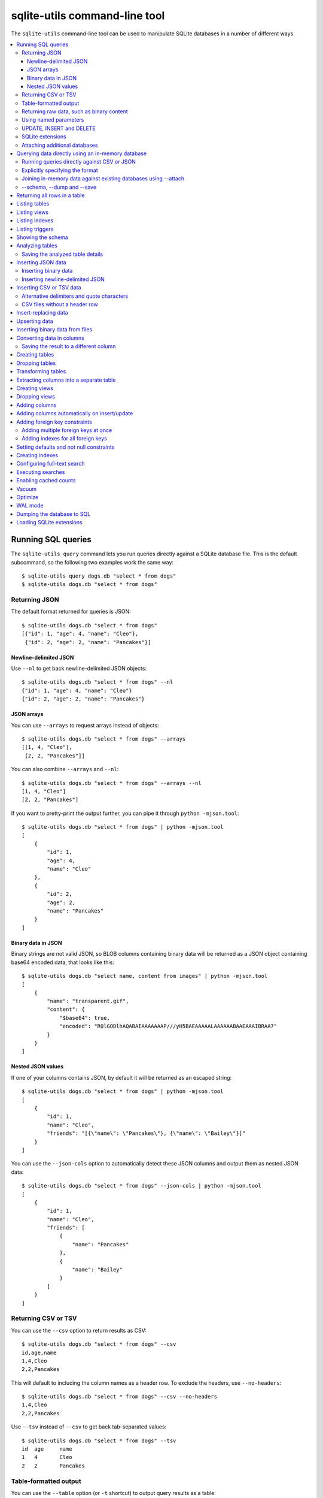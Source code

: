 .. _cli:

================================
 sqlite-utils command-line tool
================================

The ``sqlite-utils`` command-line tool can be used to manipulate SQLite databases in a number of different ways.

.. contents:: :local:

.. _cli_query:

Running SQL queries
===================

The ``sqlite-utils query`` command lets you run queries directly against a SQLite database file. This is the default subcommand, so the following two examples work the same way::

    $ sqlite-utils query dogs.db "select * from dogs"
    $ sqlite-utils dogs.db "select * from dogs"

.. _cli_query_json:

Returning JSON
--------------

The default format returned for queries is JSON::

    $ sqlite-utils dogs.db "select * from dogs"
    [{"id": 1, "age": 4, "name": "Cleo"},
     {"id": 2, "age": 2, "name": "Pancakes"}]

.. _cli_query_nl:

Newline-delimited JSON
~~~~~~~~~~~~~~~~~~~~~~

Use ``--nl`` to get back newline-delimited JSON objects::

    $ sqlite-utils dogs.db "select * from dogs" --nl
    {"id": 1, "age": 4, "name": "Cleo"}
    {"id": 2, "age": 2, "name": "Pancakes"}

.. _cli_query_arrays:

JSON arrays
~~~~~~~~~~~

You can use ``--arrays`` to request arrays instead of objects::

    $ sqlite-utils dogs.db "select * from dogs" --arrays
    [[1, 4, "Cleo"],
     [2, 2, "Pancakes"]]

You can also combine ``--arrays`` and ``--nl``::

    $ sqlite-utils dogs.db "select * from dogs" --arrays --nl 
    [1, 4, "Cleo"]
    [2, 2, "Pancakes"]

If you want to pretty-print the output further, you can pipe it through ``python -mjson.tool``::

    $ sqlite-utils dogs.db "select * from dogs" | python -mjson.tool
    [
        {
            "id": 1,
            "age": 4,
            "name": "Cleo"
        },
        {
            "id": 2,
            "age": 2,
            "name": "Pancakes"
        }
    ]

.. _cli_query_binary_json:

Binary data in JSON
~~~~~~~~~~~~~~~~~~~

Binary strings are not valid JSON, so BLOB columns containing binary data will be returned as a JSON object containing base64 encoded data, that looks like this::

    $ sqlite-utils dogs.db "select name, content from images" | python -mjson.tool
    [
        {
            "name": "transparent.gif",
            "content": {
                "$base64": true,
                "encoded": "R0lGODlhAQABAIAAAAAAAP///yH5BAEAAAAALAAAAAABAAEAAAIBRAA7"
            }
        }
    ]


.. _cli_json_values:

Nested JSON values
~~~~~~~~~~~~~~~~~~

If one of your columns contains JSON, by default it will be returned as an escaped string::

    $ sqlite-utils dogs.db "select * from dogs" | python -mjson.tool
    [
        {
            "id": 1,
            "name": "Cleo",
            "friends": "[{\"name\": \"Pancakes\"}, {\"name\": \"Bailey\"}]"
        }
    ]

You can use the ``--json-cols`` option to automatically detect these JSON columns and output them as nested JSON data::

    $ sqlite-utils dogs.db "select * from dogs" --json-cols | python -mjson.tool
    [
        {
            "id": 1,
            "name": "Cleo",
            "friends": [
                {
                    "name": "Pancakes"
                },
                {
                    "name": "Bailey"
                }
            ]
        }
    ]

.. _cli_query_csv:

Returning CSV or TSV
--------------------

You can use the ``--csv`` option to return results as CSV::

    $ sqlite-utils dogs.db "select * from dogs" --csv
    id,age,name
    1,4,Cleo
    2,2,Pancakes

This will default to including the column names as a header row. To exclude the headers, use ``--no-headers``::

    $ sqlite-utils dogs.db "select * from dogs" --csv --no-headers
    1,4,Cleo
    2,2,Pancakes

Use ``--tsv`` instead of ``--csv`` to get back tab-separated values::

    $ sqlite-utils dogs.db "select * from dogs" --tsv
    id	age	name
    1	4	Cleo
    2	2	Pancakes

.. _cli_query_table:

Table-formatted output
----------------------

You can use the ``--table`` option (or ``-t`` shortcut) to output query results as a table::

    $ sqlite-utils dogs.db "select * from dogs" --table
      id    age  name
    ----  -----  --------
       1      4  Cleo
       2      2  Pancakes

You can use the ``--fmt`` option to specify different table formats, for example ``rst`` for reStructuredText::

    $ sqlite-utils dogs.db "select * from dogs" --table --fmt rst
    ====  =====  ========
      id    age  name
    ====  =====  ========
       1      4  Cleo
       2      2  Pancakes
    ====  =====  ========

For a full list of table format options, run ``sqlite-utils query --help``.

.. _cli_query_raw:

Returning raw data, such as binary content
------------------------------------------

If your table contains binary data in a ``BLOB`` you can use the ``--raw`` option to output specific columns directly to standard out.

For example, to retrieve a binary image from a ``BLOB`` column and store it in a file you can use the following::

    $ sqlite-utils photos.db "select contents from photos where id=1" --raw > myphoto.jpg


.. _cli_query_parameters:

Using named parameters
----------------------

You can pass named parameters to the query using ``-p``::

    $ sqlite-utils query dogs.db "select :num * :num2" -p num 5 -p num2 6
    [{":num * :num2": 30}]

These will be correctly quoted and escaped in the SQL query, providing a safe way to combine other values with SQL.

.. _cli_query_update_insert_delete:

UPDATE, INSERT and DELETE
-------------------------

If you execute an ``UPDATE``, ``INSERT`` or ``DELETE`` query the command will return the number of affected rows::

    $ sqlite-utils dogs.db "update dogs set age = 5 where name = 'Cleo'"
    [{"rows_affected": 1}]

SQLite extensions
-----------------

You can load SQLite extension modules using the ``--load-extension`` option, see :ref:`cli_load_extension`.

::

    $ sqlite-utils dogs.db "select spatialite_version()" --load-extension=spatialite
    [{"spatialite_version()": "4.3.0a"}]

.. _cli_query_attach:

Attaching additional databases
------------------------------

SQLite supports cross-database SQL queries, which can join data from tables in more than one database file.

You can attach one or more additional databases using the ``--attach`` option, providing an alias to use for that database and the path to the SQLite file on disk.

This example attaches the ``books.db`` database under the alias ``books`` and then runs a query that combines data from that database with the default ``dogs.db`` database::

    sqlite-utils dogs.db --attach books books.db \
       'select * from sqlite_master union all select * from books.sqlite_master'

.. _cli_memory:

Querying data directly using an in-memory database
==================================================

The ``sqlite-utils memory`` command works similar to ``sqlite-utils query``, but allows you to execute queries against an in-memory database.

You can also pass this command CSV or JSON files which will be loaded into a temporary in-memory table, allowing you to execute SQL against that data without a separate step to first convert it to SQLite.

Without any extra arguments, this command executes SQL against the in-memory database directly::

    $ sqlite-utils memory 'select sqlite_version()'
    [{"sqlite_version()": "3.35.5"}]

It takes all of the same output formatting options as :ref:`sqlite-utils query <cli_query>`: ``--csv`` and ``--csv`` and ``--table`` and ``--nl``::

    $ sqlite-utils memory 'select sqlite_version()' --csv             
    sqlite_version()
    3.35.5
    $ sqlite-utils memory 'select sqlite_version()' --table --fmt grid
    +--------------------+
    | sqlite_version()   |
    +====================+
    | 3.35.5             |
    +--------------------+

.. _cli_memory_csv_json:

Running queries directly against CSV or JSON
--------------------------------------------

If you have data in CSV or JSON format you can load it into an in-memory SQLite database and run queries against it directly in a single command using ``sqlite-utils memory`` like this::

    $ sqlite-utils memory data.csv "select * from data"

You can pass multiple files to the command if you want to run joins between data from different files::

    $ sqlite-utils memory one.csv two.json "select * from one join two on one.id = two.other_id"

If your data is JSON it should be the same format supported by the :ref:`sqlite-utils insert command <cli_inserting_data>` - so either a single JSON object (treated as a single row) or a list of JSON objects.

CSV data can be comma- or tab- delimited.

The in-memory tables will be named after the files without their extensions. The tool also sets up aliases for those tables (using SQL views) as ``t1``, ``t2`` and so on, or you can use the alias ``t`` to refer to the first table::

    $ sqlite-utils memory example.csv "select * from t"

To read from standard input, use either ``-`` or ``stdin`` as the filename - then use ``stdin`` or ``t`` or ``t1`` as the table name::

    $ cat example.csv | sqlite-utils memory - "select * from stdin"

Incoming CSV data will be assumed to use ``utf-8``. If your data uses a different character encoding you can specify that with ``--encoding``::

    $ cat example.csv | sqlite-utils memory - "select * from stdin" --encoding=latin-1

If you are joining across multiple CSV files they must all use the same encoding.

Column types will be automatically detected in CSV or TSV data, using the same mechanism as ``--detect-types`` described in :ref:`cli_insert_csv_tsv`. You can pass the ``--no-detect-types`` option to disable this automatic type detection and treat all CSV and TSV columns as ``TEXT``.

.. _cli_memory_explicit:

Explicitly specifying the format
--------------------------------

By default, ``sqlite-utils memory`` will attempt to detect the incoming data format (JSON, TSV or CSV) automatically.

You can instead specify an explicit format by adding a ``:csv``, ``:tsv``, ``:json`` or ``:nl`` (for newline-delimited JSON) suffix to the filename. For example::

    $ sqlite-utils memory one.dat:csv two.dat:nl "select * from one union select * from two"

Here the contents of ``one.dat`` will be treated as CSV and the contents of ``two.dat`` will be treated as newline-delimited JSON.

To explicitly specify the format for data piped into the tool on standard input, use ``stdin:format`` - for example::

    $ cat one.dat | sqlite-utils memory stdin:csv "select * from stdin"

.. _cli_memory_attach:

Joining in-memory data against existing databases using \-\-attach
------------------------------------------------------------------

The :ref:`attach option <cli_query_attach>` can be used to attach database files to the in-memory connection, enabling joins between in-memory data loaded from a file and tables in existing SQLite database files. An example::

    $ echo "id\n1\n3\n5" | sqlite-utils memory - --attach trees trees.db \
      "select * from trees.trees where rowid in (select id from stdin)"

Here the ``--attach trees trees.db`` option makes the ``trees.db`` database available with an alias of ``trees``.

``select * from trees.trees where ...`` can then query the ``trees`` table in that database.

The CSV data that was piped into the script is available in the ``stdin`` table, so  ``... where rowid in (select id from stdin)`` can be used to return rows from the ``trees`` table that match IDs that were piped in as CSV content.

.. _cli_memory_schema_dump_save:

\-\-schema, \-\-dump and \-\-save
---------------------------------

To see the schema that will be created for a file or multiple files, use ``--schema``::

    % sqlite-utils memory dogs.csv --schema
    CREATE TABLE [dogs] (
        [id] INTEGER,
        [age] INTEGER,
        [name] TEXT
    );
    CREATE VIEW t1 AS select * from [dogs];
    CREATE VIEW t AS select * from [dogs];

You can output SQL that will both create the tables and insert the full data used to populate the in-memory database using ``--dump``::

    % sqlite-utils memory dogs.csv --dump
    BEGIN TRANSACTION;
    CREATE TABLE [dogs] (
        [id] INTEGER,
        [age] INTEGER,
        [name] TEXT
    );
    INSERT INTO "dogs" VALUES('1','4','Cleo');
    INSERT INTO "dogs" VALUES('2','2','Pancakes');
    CREATE VIEW t1 AS select * from [dogs];
    CREATE VIEW t AS select * from [dogs];
    COMMIT;

Passing ``--save other.db`` will instead use that SQL to populate a new database file::

    % sqlite-utils memory dogs.csv --save dogs.db

These features are mainly intented as debugging tools - for much more finely grained control over how data is inserted into a SQLite database file see :ref:`cli_inserting_data` and :ref:`cli_insert_csv_tsv`.

.. _cli_rows:

Returning all rows in a table
=============================

You can return every row in a specified table using the ``rows`` command::

    $ sqlite-utils rows dogs.db dogs
    [{"id": 1, "age": 4, "name": "Cleo"},
     {"id": 2, "age": 2, "name": "Pancakes"}]

This command accepts the same output options as ``query`` - so you can pass ``--nl``, ``--csv``, ``--tsv``, ``--no-headers``, ``--table`` and ``--fmt``.

You can use the ``-c`` option to specify a subset of columns to return::

    $ sqlite-utils rows dogs.db dogs -c age -c name
    [{"age": 4, "name": "Cleo"},
     {"age": 2, "name": "Pancakes"}]

.. _cli_tables:

Listing tables
==============

You can list the names of tables in a database using the ``tables`` command::

    $ sqlite-utils tables mydb.db
    [{"table": "dogs"},
     {"table": "cats"},
     {"table": "chickens"}]

You can output this list in CSV using the ``--csv`` or ``--tsv`` options::

    $ sqlite-utils tables mydb.db --csv --no-headers
    dogs
    cats
    chickens

If you just want to see the FTS4 tables, you can use ``--fts4`` (or ``--fts5`` for FTS5 tables)::

    $ sqlite-utils tables docs.db --fts4
    [{"table": "docs_fts"}]

Use ``--counts`` to include a count of the number of rows in each table::

    $ sqlite-utils tables mydb.db --counts
    [{"table": "dogs", "count": 12},
     {"table": "cats", "count": 332},
     {"table": "chickens", "count": 9}]

Use ``--columns`` to include a list of columns in each table::

    $ sqlite-utils tables dogs.db --counts --columns
    [{"table": "Gosh", "count": 0, "columns": ["c1", "c2", "c3"]},
     {"table": "Gosh2", "count": 0, "columns": ["c1", "c2", "c3"]},
     {"table": "dogs", "count": 2, "columns": ["id", "age", "name"]}]

Use ``--schema`` to include the schema of each table::

    $ sqlite-utils tables dogs.db --schema --table
    table    schema
    -------  -----------------------------------------------
    Gosh     CREATE TABLE Gosh (c1 text, c2 text, c3 text)
    Gosh2    CREATE TABLE Gosh2 (c1 text, c2 text, c3 text)
    dogs     CREATE TABLE [dogs] (
               [id] INTEGER,
               [age] INTEGER,
               [name] TEXT)

The ``--nl``, ``--csv``, ``--tsv``, ``--table`` and ``--fmt`` options are also available.

.. _cli_views:

Listing views
=============

The ``views`` command shows any views defined in the database::

    $ sqlite-utils views sf-trees.db --table --counts --columns --schema
    view         count  columns               schema
    ---------  -------  --------------------  --------------------------------------------------------------
    demo_view   189144  ['qSpecies']          CREATE VIEW demo_view AS select qSpecies from Street_Tree_List
    hello            1  ['sqlite_version()']  CREATE VIEW hello as select sqlite_version()

It takes the same options as the ``tables`` command:

* ``--columns``
* ``--schema``
* ``--counts``
* ``--nl``
* ``--csv``
* ``--tsv``
* ``--table``

.. _cli_indexes:

Listing indexes
===============

The ``indexes`` command lists any indexes configured for the database::

    $ sqlite-utils indexes covid.db --table
    table                             index_name                                                seqno    cid  name                 desc  coll      key
    --------------------------------  ------------------------------------------------------  -------  -----  -----------------  ------  ------  -----
    johns_hopkins_csse_daily_reports  idx_johns_hopkins_csse_daily_reports_combined_key             0     12  combined_key            0  BINARY      1
    johns_hopkins_csse_daily_reports  idx_johns_hopkins_csse_daily_reports_country_or_region        0      1  country_or_region       0  BINARY      1
    johns_hopkins_csse_daily_reports  idx_johns_hopkins_csse_daily_reports_province_or_state        0      2  province_or_state       0  BINARY      1
    johns_hopkins_csse_daily_reports  idx_johns_hopkins_csse_daily_reports_day                      0      0  day                     0  BINARY      1
    ny_times_us_counties              idx_ny_times_us_counties_date                                 0      0  date                    1  BINARY      1
    ny_times_us_counties              idx_ny_times_us_counties_fips                                 0      3  fips                    0  BINARY      1
    ny_times_us_counties              idx_ny_times_us_counties_county                               0      1  county                  0  BINARY      1
    ny_times_us_counties              idx_ny_times_us_counties_state                                0      2  state                   0  BINARY      1

It shows indexes across all tables. To see indexes for specific tables, list those after the database::

    $ sqlite-utils indexes covid.db johns_hopkins_csse_daily_reports --table

The command defaults to only showing the columns that are explicitly part of the index. To also include auxiliary columns use the ``--aux`` option - these columns will be listed with a ``key`` of ``0``.

The command takes the same format options as the ``tables`` and ``views`` commands.

.. _cli_triggers:

Listing triggers
================

The ``triggers`` command shows any triggers configured for the database::

    $ sqlite-utils triggers global-power-plants.db --table
    name             table      sql
    ---------------  ---------  -----------------------------------------------------------------
    plants_insert    plants     CREATE TRIGGER [plants_insert] AFTER INSERT ON [plants]
                                BEGIN
                                    INSERT OR REPLACE INTO [_counts]
                                    VALUES (
                                      'plants',
                                      COALESCE(
                                        (SELECT count FROM [_counts] WHERE [table] = 'plants'),
                                      0
                                      ) + 1
                                    );
                                END

It defaults to showing triggers for all tables. To see triggers for one or more specific tables pass their names as arguments::

    $ sqlite-utils triggers global-power-plants.db plants

The command takes the same format options as the ``tables`` and ``views`` commands.

.. _cli_schema:

Showing the schema
==================

The ``sqlite-utils schema`` command shows the full SQL schema for the database::

    $ sqlite-utils schema dogs.db
    CREATE TABLE "dogs" (
        [id] INTEGER PRIMARY KEY,
        [name] TEXT
    );

This will show the schema for every table and index in the database. To view the schema just for a specified subset of tables pass those as additional arguments::

    $ sqlite-utils schema dogs.db dogs chickens
    ...

.. _cli_analyze_tables:

Analyzing tables
================

When working with a new database it can be useful to get an idea of the shape of the data. The ``sqlite-utils analyze-tables`` command inspects specified tables (or all tables) and calculates some useful details about each of the columns in those tables.

To inspect the ``tags`` table in the ``github.db`` database, run the following::

    $ sqlite-utils analyze-tables github.db tags
    tags.repo: (1/3)

      Total rows: 261
      Null rows: 0
      Blank rows: 0

      Distinct values: 14

      Most common:
        88: 107914493
        75: 140912432
        27: 206156866

      Least common:
        1: 209590345
        2: 206649770
        2: 303218369

    tags.name: (2/3)

      Total rows: 261
      Null rows: 0
      Blank rows: 0

      Distinct values: 175

      Most common:
        10: 0.2
        9: 0.1
        7: 0.3

      Least common:
        1: 0.1.1
        1: 0.11.1
        1: 0.1a2

    tags.sha: (3/3)

      Total rows: 261
      Null rows: 0
      Blank rows: 0

      Distinct values: 261

For each column this tool displays the number of null rows, the number of blank rows (rows that contain an empty string), the number of distinct values and, for columns that are not entirely distinct, the most common and least common values.

If you do not specify any tables every table in the database will be analyzed::

    $ sqlite-utils analyze-tables github.db

If you wish to analyze one or more specific columns, use the ``-c`` option::

    $ sqlite-utils analyze-tables github.db tags -c sha

.. _cli_analyze_tables_save:

Saving the analyzed table details
---------------------------------

``analyze-tables`` can take quite a while to run for large database files. You can save the results of the analysis to a database table called ``_analyze_tables_`` using the ``--save`` option::

    $ sqlite-utils analyze-tables github.db --save

The ``_analyze_tables_`` table has the following schema::

    CREATE TABLE [_analyze_tables_] (
        [table] TEXT,
        [column] TEXT,
        [total_rows] INTEGER,
        [num_null] INTEGER,
        [num_blank] INTEGER,
        [num_distinct] INTEGER,
        [most_common] TEXT,
        [least_common] TEXT,
        PRIMARY KEY ([table], [column])
    );

The ``most_common`` and ``least_common`` columns will contain nested JSON arrays of the most commond and least common values that look like this::

    [
        ["Del Libertador, Av", 5068],
        ["Alberdi Juan Bautista Av.", 4612],
        ["Directorio Av.", 4552],
        ["Rivadavia, Av", 4532],
        ["Yerbal", 4512],
        ["Cosquín", 4472],
        ["Estado Plurinacional de Bolivia", 4440],
        ["Gordillo Timoteo", 4424],
        ["Montiel", 4360],
        ["Condarco", 4288]
    ]

.. _cli_inserting_data:

Inserting JSON data
===================

If you have data as JSON, you can use ``sqlite-utils insert tablename`` to insert it into a database. The table will be created with the correct (automatically detected) columns if it does not already exist.

You can pass in a single JSON object or a list of JSON objects, either as a filename or piped directly to standard-in (by using ``-`` as the filename).

Here's the simplest possible example::

    $ echo '{"name": "Cleo", "age": 4}' | sqlite-utils insert dogs.db dogs -

To specify a column as the primary key, use ``--pk=column_name``.

To create a compound primary key across more than one column, use ``--pk`` multiple times.

If you feed it a JSON list it will insert multiple records. For example, if ``dogs.json`` looks like this::

    [
        {
            "id": 1,
            "name": "Cleo",
            "age": 4
        },
        {
            "id": 2,
            "name": "Pancakes",
            "age": 2
        },
        {
            "id": 3,
            "name": "Toby",
            "age": 6
        }
    ]

You can import all three records into an automatically created ``dogs`` table and set the ``id`` column as the primary key like so::

    $ sqlite-utils insert dogs.db dogs dogs.json --pk=id

You can skip inserting any records that have a primary key that already exists using ``--ignore``::

    $ sqlite-utils insert dogs.db dogs dogs.json --ignore

You can delete all the existing rows in the table before inserting the new records using ``--truncate``::

    $ sqlite-utils insert dogs.db dogs dogs.json --truncate

.. _cli_inserting_data_binary:

Inserting binary data
---------------------

You can insert binary data into a BLOB column by first encoding it using base64 and then structuring it like this::

    [
        {
            "name": "transparent.gif",
            "content": {
                "$base64": true,
                "encoded": "R0lGODlhAQABAIAAAAAAAP///yH5BAEAAAAALAAAAAABAAEAAAIBRAA7"
            }
        }
    ]

.. _cli_inserting_data_nl_json:

Inserting newline-delimited JSON
--------------------------------

You can also import newline-delimited JSON using the ``--nl`` option. Since `Datasette <https://datasette.io/>`__ can export newline-delimited JSON, you can combine the two tools like so::

    $ curl -L "https://latest.datasette.io/fixtures/facetable.json?_shape=array&_nl=on" \
        | sqlite-utils insert nl-demo.db facetable - --pk=id --nl

This also means you pipe ``sqlite-utils`` together to easily create a new SQLite database file containing the results of a SQL query against another database::

    $ sqlite-utils sf-trees.db \
        "select TreeID, qAddress, Latitude, Longitude from Street_Tree_List" --nl \
      | sqlite-utils insert saved.db trees - --nl
    # This creates saved.db with a single table called trees:
    $ sqlite-utils saved.db "select * from trees limit 5" --csv
    TreeID,qAddress,Latitude,Longitude
    141565,501X Baker St,37.7759676911831,-122.441396661871
    232565,940 Elizabeth St,37.7517102172731,-122.441498017841
    119263,495X Lakeshore Dr,,
    207368,920 Kirkham St,37.760210314285,-122.47073935813
    188702,1501 Evans Ave,37.7422086702947,-122.387293152263

.. _cli_insert_csv_tsv:

Inserting CSV or TSV data
=========================

If your data is in CSV format, you can insert it using the ``--csv`` option::

    $ sqlite-utils insert dogs.db dogs docs.csv --csv

For tab-delimited data, use ``--tsv``::

    $ sqlite-utils insert dogs.db dogs dogs.tsv --tsv

Data is expected to be encoded as Unicode UTF-8. If your data is an another character encoding you can specify it using the ``--encoding`` option::

    $ sqlite-utils insert dogs.db dogs dogs.tsv --tsv --encoding=latin-1

A progress bar is displayed when inserting data from a file. You can hide the progress bar using the ``--silent`` option.

By default every column inserted from a CSV or TSV file will be of type ``TEXT``. To automatically detect column types - resulting in a mix of ``TEXT``, ``INTEGER`` and ``FLOAT`` columns, use the ``--detect-types`` option (or its shortcut ``-d``).

For example, given a ``creatures.csv`` file containing this::

    name,age,weight
    Cleo,6,45.5
    Dori,1,3.5

The following command::

    $ sqlite-utils insert creatures.db creatures creatures.csv --csv --detect-types

Will produce this schema::

    $ sqlite-utils schema creatures.db
    CREATE TABLE "creatures" (
       [name] TEXT,
       [age] INTEGER,
       [weight] FLOAT
    );

You can set the ``SQLITE_UTILS_DETECT_TYPES`` environment variable if you want ``--detect-types`` to be the default behavior::

    $ export SQLITE_UTILS_DETECT_TYPES=1

.. _cli_insert_csv_tsv_delimiter:

Alternative delimiters and quote characters
-------------------------------------------

If your file uses a delimiter other than ``,`` or a quote character other than ``"`` you can attempt to detect delimiters or you can specify them explicitly.

The ``--sniff`` option can be used to attempt to detect the delimiters::

    sqlite-utils insert dogs.db dogs dogs.csv --sniff

Alternatively, you can specify them using the ``--delimiter`` and ``--quotechar`` options.

Here's a CSV file that uses ``;`` for delimiters and the ``|`` symbol for quote characters::

    name;description
    Cleo;|Very fine; a friendly dog|
    Pancakes;A local corgi

You can import that using::

    $ sqlite-utils insert dogs.db dogs dogs.csv --delimiter=";" --quotechar="|"

Passing ``--delimiter``, ``--quotechar`` or ``--sniff`` implies ``--csv``, so you can omit the ``--csv`` option.

.. _cli_insert_csv_tsv_no_header:

CSV files without a header row
------------------------------

The first row of any CSV or TSV file is expected to contain the names of the columns in that file.

If your file does not include this row, you can use the ``--no-headers`` option to specify that the tool should not use that fist row as headers.

If you do this, the table will be created with column names called ``untitled_1`` and ``untitled_2`` and so on. You can then rename them using the ``sqlite-utils transform ... --rename`` command, see :ref:`cli_transform_table`.

.. _cli_insert_replace:

Insert-replacing data
=====================

Insert-replacing works exactly like inserting, with the exception that if your data has a primary key that matches an already existing record that record will be replaced with the new data.

After running the above ``dogs.json`` example, try running this::

    $ echo '{"id": 2, "name": "Pancakes", "age": 3}' | \
        sqlite-utils insert dogs.db dogs - --pk=id --replace

This will replace the record for id=2 (Pancakes) with a new record with an updated age.

.. _cli_upsert:

Upserting data
==============

Upserting is update-or-insert. If a row exists with the specified primary key the provided columns will be updated. If no row exists that row will be created.

Unlike ``insert --replace``, an upsert will ignore any column values that exist but are not present in the upsert document.

For example::

    $ echo '{"id": 2, "age": 4}' | \
        sqlite-utils upsert dogs.db dogs - --pk=id

This will update the dog with id=2 to have an age of 4, creating a new record (with a null name) if one does not exist. If a row DOES exist the name will be left as-is.

The command will fail if you reference columns that do not exist on the table. To automatically create missing columns, use the ``--alter`` option.

.. note::
    ``upsert`` in sqlite-utils 1.x worked like ``insert ... --replace`` does in 2.x. See `issue #66 <https://github.com/simonw/sqlite-utils/issues/66>`__ for details of this change.

.. _cli_insert_files:

Inserting binary data from files
================================

SQLite ``BLOB`` columns can be used to store binary content. It can be useful to insert the contents of files into a SQLite table.

The ``insert-files`` command can be used to insert the content of files, along with their metadata.

Here's an example that inserts all of the GIF files in the current directory into a ``gifs.db`` database, placing the file contents in an ``images`` table::

    $ sqlite-utils insert-files gifs.db images *.gif

You can also pass one or more directories, in which case every file in those directories will be added recursively::

    $ sqlite-utils insert-files gifs.db images path/to/my-gifs

By default this command will create a table with the following schema::

    CREATE TABLE [images] (
        [path] TEXT PRIMARY KEY,
        [content] BLOB,
        [size] INTEGER
    );

You can customize the schema using one or more ``-c`` options. For a table schema that includes just the path, MD5 hash and last modification time of the file, you would use this::

    $ sqlite-utils insert-files gifs.db images *.gif -c path -c md5 -c mtime --pk=path

This will result in the following schema::

    CREATE TABLE [images] (
        [path] TEXT PRIMARY KEY,
        [md5] TEXT,
        [mtime] FLOAT
    );

You can change the name of one of these columns using a ``-c colname:coldef`` parameter. To rename the ``mtime`` column to ``last_modified`` you would use this::

    $ sqlite-utils insert-files gifs.db images *.gif \
        -c path -c md5 -c last_modified:mtime --pk=path

You can pass ``--replace`` or ``--upsert`` to indicate what should happen if you try to insert a file with an existing primary key. Pass ``--alter`` to cause any missing columns to be added to the table.

The full list of column definitions you can use is as follows:

``name``
    The name of the file, e.g. ``cleo.jpg``
``path``
    The path to the file relative to the root folder, e.g. ``pictures/cleo.jpg``
``fullpath``
    The fully resolved path to the image, e.g. ``/home/simonw/pictures/cleo.jpg``
``sha256``
    The SHA256 hash of the file contents
``md5``
    The MD5 hash of the file contents
``mode``
    The permission bits of the file, as an integer - you may want to convert this to octal
``content``
    The binary file contents, which will be stored as a BLOB
``mtime``
    The modification time of the file, as floating point seconds since the Unix epoch
``ctime``
    The creation time of the file, as floating point seconds since the Unix epoch
``mtime_int``
    The modification time as an integer rather than a float
``ctime_int``
    The creation time as an integer rather than a float
``mtime_iso``
    The modification time as an ISO timestamp, e.g. ``2020-07-27T04:24:06.654246``
``ctime_iso``
    The creation time is an ISO timestamp
``size``
    The integer size of the file in bytes

You can insert data piped from standard input like this::

    cat dog.jpg | sqlite-utils insert-files dogs.db pics - --name=dog.jpg

The ``-`` argument indicates data should be read from standard input. The string passed using the ``--name`` option will be used for the file name and path values.

When inserting data from standard input only the following column definitions are supported: ``name``, ``path``, ``content``, ``sha256``, ``md5`` and ``size``.

.. _cli_convert:

Converting data in columns
==========================

The ``convert`` command can be used to transform the data in a specified column - for example to parse a date string into an ISO timestamp, or to split a string of tags into a JSON array.

The command accepts a database, table, one or more columns and a string of Python code to be executed against the values from those columns. The following example would replace the values in the ``headline`` column in the ``articles`` table with an upper-case version::

    $ sqlite-utils convert content.db articles headline 'value.upper()'

The Python code is passed as a string. Within that Python code the ``value`` variable will be the value of the current column.

The code you provide will be compiled into a function that takes ``value`` as a single argument. If you break your function body into multiple lines the last line should be a ``return`` statement::

    $ sqlite-utils convert content.db articles headline '
    value = str(value)
    return value.upper()'

You can specify Python modules that should be imported and made available to your code using one or more ``--import`` options::

    $ sqlite-utils convert content.db articles content \
        '"\n".join(textwrap.wrap(value, 10))' \
        --import=textwrap

The ``--dry-run`` option will output a preview of the conversion against the first ten rows, without modifying the database.

.. _cli_convert_output:

Saving the result to a different column
---------------------------------------

The ``--output`` and ``--output-type`` options can be used to save the result of the conversion to a separate column, which will be created if that column does not already exist::

    sqlite-utils convert content.db articles headline 'value.upper()' \
      --output headline_upper

The type of the created column defaults to ``text``, but a different column type can be specified using ``--output-type``. This example will create a new floating point column called ``id_as_a_float`` with a copy of each item's ID increased by 0.5::

    sqlite-utils convert content.db articles id 'float(value) + 0.5' \
      --output id_as_a_float \
      --output-type float

You can drop the original column at the end of the operation by adding ``--drop``.

.. _cli_create_table:

Creating tables
===============

Most of the time creating tables by inserting example data is the quickest approach. If you need to create an empty table in advance of inserting data you can do so using the ``create-table`` command::

    $ sqlite-utils create-table mydb.db mytable id integer name text --pk=id

This will create a table called ``mytable`` with two columns - an integer ``id`` column and a text ``name`` column. It will set the ``id`` column to be the primary key.

You can pass as many column-name column-type pairs as you like. Valid types are ``integer``, ``text``, ``float`` and ``blob``.

You can specify columns that should be NOT NULL using ``--not-null colname``. You can specify default values for columns using ``--default colname defaultvalue``.

::

    $ sqlite-utils create-table mydb.db mytable \
        id integer \
        name text \
        age integer \
        is_good integer \
        --not-null name \
        --not-null age \
        --default is_good 1 \
        --pk=id

    $ sqlite-utils tables mydb.db --schema -t
    table    schema
    -------  --------------------------------
    mytable  CREATE TABLE [mytable] (
                [id] INTEGER PRIMARY KEY,
                [name] TEXT NOT NULL,
                [age] INTEGER NOT NULL,
                [is_good] INTEGER DEFAULT '1'
            )

You can specify foreign key relationships between the tables you are creating using ``--fk colname othertable othercolumn``::

    $ sqlite-utils create-table books.db authors \
        id integer \
        name text \
        --pk=id

    $ sqlite-utils create-table books.db books \
        id integer \
        title text \
        author_id integer \
        --pk=id \
        --fk author_id authors id

    $ sqlite-utils tables books.db --schema -t
    table    schema
    -------  -------------------------------------------------
    authors  CREATE TABLE [authors] (
                [id] INTEGER PRIMARY KEY,
                [name] TEXT
             )
    books    CREATE TABLE [books] (
                [id] INTEGER PRIMARY KEY,
                [title] TEXT,
                [author_id] INTEGER REFERENCES [authors]([id])
             )

If a table with the same name already exists, you will get an error. You can choose to silently ignore this error with ``--ignore``, or you can replace the existing table with a new, empty table using ``--replace``.

.. _cli_drop_table:

Dropping tables
===============

You can drop a table using the ``drop-table`` command::

    $ sqlite-utils drop-table mydb.db mytable

Use ``--ignore`` to ignore the error if the table does not exist.

.. _cli_transform_table:

Transforming tables
===================

The ``transform`` command allows you to apply complex transformations to a table that cannot be implemented using a regular SQLite ``ALTER TABLE`` command. See :ref:`python_api_transform` for details of how this works.

::

    $ sqlite-utils transform mydb.db mytable \
        --drop column1 \
        --rename column2 column_renamed

Every option for this table (with the exception of ``--pk-none``) can be specified multiple times. The options are as follows:

``--type column-name new-type``
    Change the type of the specified column. Valid types are ``integer``, ``text``, ``float``, ``blob``.

``--drop column-name``
    Drop the specified column.

``--rename column-name new-name``
    Rename this column to a new name.

``--column-order column``
    Use this multiple times to specify a new order for your columns. ``-o`` shortcut is also available.

``--not-null column-name``
    Set this column as ``NOT NULL``.

``--not-null-false column-name``
    For a column that is currently set as ``NOT NULL``, remove the ``NOT NULL``.

``--pk column-name``
    Change the primary key column for this table. Pass ``--pk`` multiple times if you want to create a compound primary key.

``--pk-none``
    Remove the primary key from this table, turning it into a ``rowid`` table.

``--default column-name value``
    Set the default value of this column.

``--default-none column``
    Remove the default value for this column.

``--drop-foreign-key column``
    Drop the specified foreign key.

If you want to see the SQL that will be executed to make the change without actually executing it, add the ``--sql`` flag. For example::

    $ sqlite-utils transform fixtures.db roadside_attractions \
        --rename pk id \
        --default name Untitled \
        --column-order id \
        --column-order longitude \
        --column-order latitude \
        --drop address \
        --sql
    CREATE TABLE [roadside_attractions_new_4033a60276b9] (
       [id] INTEGER PRIMARY KEY,
       [longitude] FLOAT,
       [latitude] FLOAT,
       [name] TEXT DEFAULT 'Untitled'
    );
    INSERT INTO [roadside_attractions_new_4033a60276b9] ([longitude], [latitude], [id], [name])
       SELECT [longitude], [latitude], [pk], [name] FROM [roadside_attractions];
    DROP TABLE [roadside_attractions];
    ALTER TABLE [roadside_attractions_new_4033a60276b9] RENAME TO [roadside_attractions];

.. _cli_extract:

Extracting columns into a separate table
========================================

The ``sqlite-utils extract`` command can be used to extract specified columns into a separate table.

Take a look at the Python API documentation for :ref:`python_api_extract` for a detailed description of how this works, including examples of table schemas before and after running an extraction operation.

The command takes a database, table and one or more columns that should be extracted. To extract the ``species`` column from the ``trees`` table you would run::

    $ sqlite-utils extract my.db trees species

This would produce the following schema:

.. code-block:: sql

    CREATE TABLE "trees" (
        [id] INTEGER PRIMARY KEY,
        [TreeAddress] TEXT,
        [species_id] INTEGER,
        FOREIGN KEY(species_id) REFERENCES species(id)
    )

    CREATE TABLE [species] (
        [id] INTEGER PRIMARY KEY,
        [species] TEXT
    )

The command takes the following options:

``--table TEXT``
    The name of the lookup to extract columns to. This defaults to using the name of the columns that are being extracted.

``--fk-column TEXT``
    The name of the foreign key column to add to the table. Defaults to ``columnname_id``.

``--rename <TEXT TEXT>``
    Use this option to rename the columns created in the new lookup table.

``--silent``
    Don't display the progress bar.

Here's a more complex example that makes use of these options. It converts `this CSV file <https://github.com/wri/global-power-plant-database/blob/232a666653e14d803ab02717efc01cdd437e7601/output_database/global_power_plant_database.csv>`__ full of global power plants into SQLite, then extracts the ``country`` and ``country_long`` columns into a separate ``countries`` table::

    wget 'https://github.com/wri/global-power-plant-database/blob/232a6666/output_database/global_power_plant_database.csv?raw=true'
    sqlite-utils insert global.db power_plants \
        'global_power_plant_database.csv?raw=true' --csv
    # Extract those columns:
    sqlite-utils extract global.db power_plants country country_long \
        --table countries \
        --fk-column country_id \
        --rename country_long name

After running the above, the command ``sqlite-utils schema global.db`` reveals the following schema:

.. code-block:: sql

    CREATE TABLE [countries] (
       [id] INTEGER PRIMARY KEY,
       [country] TEXT,
       [name] TEXT
    );
    CREATE TABLE "power_plants" (
       [country_id] INTEGER,
       [name] TEXT,
       [gppd_idnr] TEXT,
       [capacity_mw] TEXT,
       [latitude] TEXT,
       [longitude] TEXT,
       [primary_fuel] TEXT,
       [other_fuel1] TEXT,
       [other_fuel2] TEXT,
       [other_fuel3] TEXT,
       [commissioning_year] TEXT,
       [owner] TEXT,
       [source] TEXT,
       [url] TEXT,
       [geolocation_source] TEXT,
       [wepp_id] TEXT,
       [year_of_capacity_data] TEXT,
       [generation_gwh_2013] TEXT,
       [generation_gwh_2014] TEXT,
       [generation_gwh_2015] TEXT,
       [generation_gwh_2016] TEXT,
       [generation_gwh_2017] TEXT,
       [generation_data_source] TEXT,
       [estimated_generation_gwh] TEXT,
       FOREIGN KEY([country_id]) REFERENCES [countries]([id])
    );
    CREATE UNIQUE INDEX [idx_countries_country_name]
        ON [countries] ([country], [name]);

.. _cli_create_view:

Creating views
==============

You can create a view using the ``create-view`` command::

    $ sqlite-utils create-view mydb.db version "select sqlite_version()"

    $ sqlite-utils mydb.db "select * from version"
    [{"sqlite_version()": "3.31.1"}]

Use ``--replace`` to replace an existing view of the same name, and ``--ignore`` to do nothing if a view already exists.

.. _cli_drop_view:

Dropping views
==============

You can drop a view using the ``drop-view`` command::

    $ sqlite-utils drop-view myview

Use ``--ignore`` to ignore the error if the view does not exist.

.. _cli_add_column:

Adding columns
==============

You can add a column using the ``add-column`` command::

    $ sqlite-utils add-column mydb.db mytable nameofcolumn text

The last argument here is the type of the column to be created. You can use one of ``text``, ``integer``, ``float`` or ``blob``. If you leave it off, ``text`` will be used.

You can add a column that is a foreign key reference to another table using the ``--fk`` option::

    $ sqlite-utils add-column mydb.db dogs species_id --fk species

This will automatically detect the name of the primary key on the species table and use that (and its type) for the new column.

You can explicitly specify the column you wish to reference using ``--fk-col``::

    $ sqlite-utils add-column mydb.db dogs species_id --fk species --fk-col ref

You can set a ``NOT NULL DEFAULT 'x'`` constraint on the new column using ``--not-null-default``::

    $ sqlite-utils add-column mydb.db dogs friends_count integer --not-null-default 0

.. _cli_add_column_alter:

Adding columns automatically on insert/update
=============================================

You can use the ``--alter`` option to automatically add new columns if the data you are inserting or upserting is of a different shape::

    $ sqlite-utils insert dogs.db dogs new-dogs.json --pk=id --alter

.. _cli_add_foreign_key:

Adding foreign key constraints
==============================

The ``add-foreign-key`` command can be used to add new foreign key references to an existing table - something which SQLite's ``ALTER TABLE`` command does not support.

To add a foreign key constraint pointing the ``books.author_id`` column to ``authors.id`` in another table, do this::

    $ sqlite-utils add-foreign-key books.db books author_id authors id

If you omit the other table and other column references ``sqlite-utils`` will attempt to guess them - so the above example could instead look like this::

    $ sqlite-utils add-foreign-key books.db books author_id

Add ``--ignore`` to ignore an existing foreign key (as opposed to returning an error)::

    $ sqlite-utils add-foreign-key books.db books author_id --ignore

See :ref:`python_api_add_foreign_key` in the Python API documentation for further details, including how the automatic table guessing mechanism works.

.. _cli_add_foreign_keys:

Adding multiple foreign keys at once
------------------------------------

Adding a foreign key requires a ``VACUUM``. On large databases this can be an expensive operation, so if you are adding multiple foreign keys you can combine them into one operation (and hence one ``VACUUM``) using ``add-foreign-keys``::

    $ sqlite-utils add-foreign-keys books.db \
        books author_id authors id \
        authors country_id countries id

When you are using this command each foreign key needs to be defined in full, as four arguments - the table, column, other table and other column.

.. _cli_index_foreign_keys:

Adding indexes for all foreign keys
-----------------------------------

If you want to ensure that every foreign key column in your database has a corresponding index, you can do so like this::

    $ sqlite-utils index-foreign-keys books.db

.. _cli_defaults_not_null:

Setting defaults and not null constraints
=========================================

You can use the ``--not-null`` and ``--default`` options (to both ``insert`` and ``upsert``) to specify columns that should be ``NOT NULL`` or to set database defaults for one or more specific columns::

    $ sqlite-utils insert dogs.db dogs_with_scores dogs-with-scores.json \
        --not-null=age \
        --not-null=name \
        --default age 2 \
        --default score 5

.. _cli_create_index:

Creating indexes
================

You can add an index to an existing table using the ``create-index`` command::

    $ sqlite-utils create-index mydb.db mytable col1 [col2...]

This can be used to create indexes against a single column or multiple columns.

The name of the index will be automatically derived from the table and columns. To specify a different name, use ``--name=name_of_index``.

Use the ``--unique`` option to create a unique index.

Use ``--if-not-exists`` to avoid attempting to create the index if one with that name already exists.

To add an index on a column in descending order, prefix the column with a hyphen. Since this can be confused for a command-line option you need to construct that like this::

    $ sqlite-utils create-index mydb.db mytable -- col1 -col2 col3

This will create an index on that table on ``(col1, col2 desc, col3)``.

If your column names are already prefixed with a hyphen you'll need to manually execute a ``CREATE INDEX`` SQL statement to add indexes to them rather than using this tool.

.. _cli_fts:

Configuring full-text search
============================

You can enable SQLite full-text search on a table and a set of columns like this::

    $ sqlite-utils enable-fts mydb.db documents title summary

This will use SQLite's FTS5 module by default. Use ``--fts4`` if you want to use FTS4::

    $ sqlite-utils enable-fts mydb.db documents title summary --fts4

The ``enable-fts`` command will populate the new index with all existing documents. If you later add more documents you will need to use ``populate-fts`` to cause them to be indexed as well::

    $ sqlite-utils populate-fts mydb.db documents title summary

A better solution here is to use database triggers. You can set up database triggers to automatically update the full-text index using the ``--create-triggers`` option when you first run ``enable-fts``::

    $ sqlite-utils enable-fts mydb.db documents title summary --create-triggers

To set a custom FTS tokenizer, e.g. to enable Porter stemming, use ``--tokenize=``::

    $ sqlite-utils populate-fts mydb.db documents title summary --tokenize=porter

To remove the FTS tables and triggers you created, use ``disable-fts``::

    $ sqlite-utils disable-fts mydb.db documents

To rebuild one or more FTS tables (see :ref:`python_api_fts_rebuild`), use ``rebuild-fts``::

    $ sqlite-utils rebuild-fts mydb.db documents

You can rebuild every FTS table by running ``rebuild-fts`` without passing any table names::

    $ sqlite-utils rebuild-fts mydb.db

.. _cli_search:

Executing searches
==================

Once you have configured full-text search for a table, you can search it using ``sqlite-utils search``::

    $ sqlite-utils search mydb.db documents searchterm

This command accepts the same output options as ``sqlite-utils query``: ``--table``, ``--csv``, ``--tsv``, ``--nl`` etc.

By default it shows the most relevant matches first. You can specify a different sort order using the ``-o`` option, which can take a column or a column followed by ``desc``::

    # Sort by rowid
    $ sqlite-utils search mydb.db documents searchterm -o rowid
    # Sort by created in descending order
    $ sqlite-utils search mydb.db documents searchterm -o 'created desc'

You can specify a subset of columns to be returned using the ``-c`` option one or more times::

    $ sqlite-utils search mydb.db documents searchterm -c title -c created

By default all search results will be returned. You can use ``--limit 20`` to return just the first 20 results.

Use the ``--sql`` option to output the SQL that would be executed, rather than running the query::

    $ sqlite-utils search mydb.db documents searchterm --sql                  
    with original as (
        select
            rowid,
            *
        from [documents]
    )
    select
        [original].*
    from
        [original]
        join [documents_fts] on [original].rowid = [documents_fts].rowid
    where
        [documents_fts] match :query
    order by
        [documents_fts].rank

.. _cli_enable_counts:

Enabling cached counts
======================

``select count(*)`` queries can take a long time against large tables. ``sqlite-utils`` can speed these up by adding triggers to maintain a ``_counts`` table, see :ref:`python_api_cached_table_counts` for details.

The ``sqlite-utils enable-counts`` command can be used to configure these triggers, either for every table in the database or for specific tables.

::

    # Configure triggers for every table in the database
    $ sqlite-utils enable-counts mydb.db

    # Configure triggers just for specific tables
    $ sqlite-utils enable-counts mydb.db table1 table2

If the ``_counts`` table ever becomes out-of-sync with the actual table counts you can repair it using the ``reset-counts`` command::

    $ sqlite-utils reset-counts mydb.db

.. _cli_vacuum:

Vacuum
======

You can run VACUUM to optimize your database like so::

    $ sqlite-utils vacuum mydb.db

.. _cli_optimize:

Optimize
========

The optimize command can dramatically reduce the size of your database if you are using SQLite full-text search. It runs OPTIMIZE against all of your FTS4 and FTS5 tables, then runs VACUUM.

If you just want to run OPTIMIZE without the VACUUM, use the ``--no-vacuum`` flag.

::

    # Optimize all FTS tables and then VACUUM
    $ sqlite-utils optimize mydb.db

    # Optimize but skip the VACUUM
    $ sqlite-utils optimize --no-vacuum mydb.db

To optimize specific tables rather than every FTS table, pass those tables as extra arguments:

::

    $ sqlite-utils optimize mydb.db table_1 table_2

.. _cli_wal:

WAL mode
========

You can enable `Write-Ahead Logging <https://www.sqlite.org/wal.html>`__ for a database file using the ``enable-wal`` command::

    $ sqlite-utils enable-wal mydb.db

You can disable WAL mode using ``disable-wal``::

    $ sqlite-utils disable-wal mydb.db

Both of these commands accept one or more database files as arguments.

.. _cli_dump:

Dumping the database to SQL
===========================

The ``dump`` command outputs a SQL dump of the schema and full contents of the specified database file::

    $ sqlite-utils dump mydb.db
    BEGIN TRANSACTION;
    CREATE TABLE ...
    ...
    COMMIT;

.. _cli_load_extension:

Loading SQLite extensions
=========================

Many of these commands have the ability to load additional SQLite extensions using the ``--load-extension=/path/to/extension`` option - use ``--help`` to check for support, e.g. ``sqlite-utils rows --help``.

This option can be applied multiple times to load multiple extensions.

Since `SpatiaLite <https://www.gaia-gis.it/fossil/libspatialite/index>`__ is commonly used with SQLite, the value ``spatialite`` is special: it will search for SpatiaLite in the most common installation locations, saving you from needing to remember exactly where that module is located::

    $ sqlite-utils memory "select spatialite_version()" --load-extension=spatialite
    [{"spatialite_version()": "4.3.0a"}]
